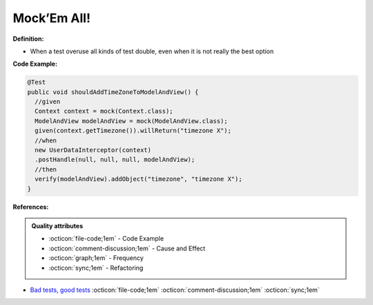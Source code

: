 Mock’Em All!
^^^^^
**Definition:**

* When a test overuse all kinds of test double, even when it is not really the best option


**Code Example:**

.. code-block:: java

  @Test
  public void shouldAddTimeZoneToModelAndView() {
    //given
    Context context = mock(Context.class);
    ModelAndView modelAndView = mock(ModelAndView.class);
    given(context.getTimezone()).willReturn("timezone X");
    //when
    new UserDataInterceptor(context)
    .postHandle(null, null, null, modelAndView);
    //then
    verify(modelAndView).addObject("timezone", "timezone X");
  }

**References:**

.. admonition:: Quality attributes

    * :octicon:`file-code;1em` -  Code Example
    * :octicon:`comment-discussion;1em` -  Cause and Effect
    * :octicon:`graph;1em` -  Frequency
    * :octicon:`sync;1em` -  Refactoring

* `Bad tests, good tests <http://kaczanowscy.pl/books/bad_tests_good_tests.html>`_ :octicon:`file-code;1em` :octicon:`comment-discussion;1em` :octicon:`sync;1em`
